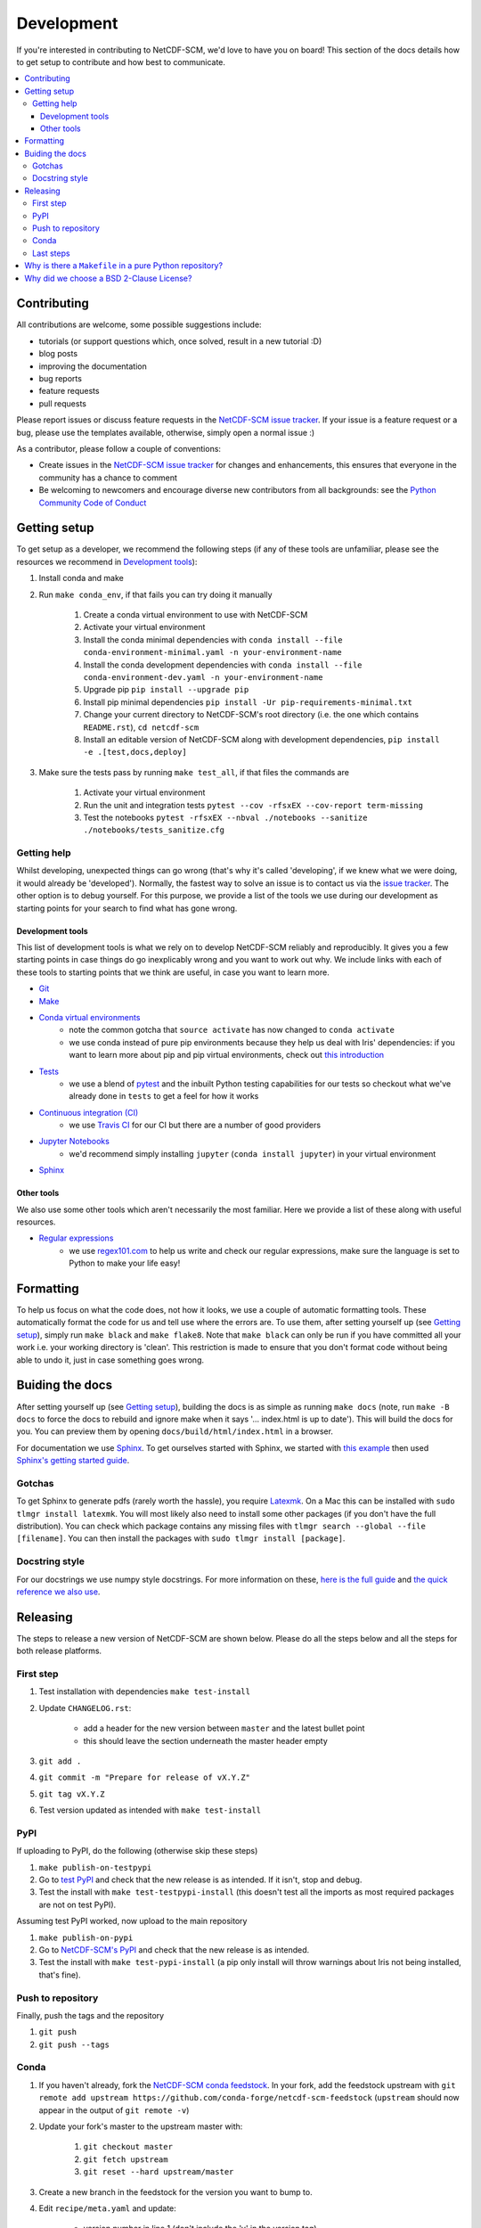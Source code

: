 .. development:

Development
===========

If you're interested in contributing to NetCDF-SCM, we'd love to have you on board!
This section of the docs details how to get setup to contribute and how best to communicate.

.. contents:: :local:

Contributing
------------

All contributions are welcome, some possible suggestions include:

- tutorials (or support questions which, once solved, result in a new tutorial :D)
- blog posts
- improving the documentation
- bug reports
- feature requests
- pull requests

Please report issues or discuss feature requests in the `NetCDF-SCM issue tracker`_.
If your issue is a feature request or a bug, please use the templates available, otherwise, simply open a normal issue :)

As a contributor, please follow a couple of conventions:

- Create issues in the `NetCDF-SCM issue tracker`_ for changes and enhancements, this ensures that everyone in the community has a chance to comment
- Be welcoming to newcomers and encourage diverse new contributors from all backgrounds: see the `Python Community Code of Conduct <https://www.python.org/psf/codeofconduct/>`_


Getting setup
-------------

To get setup as a developer, we recommend the following steps (if any of these tools are unfamiliar, please see the resources we recommend in `Development tools`_):

#. Install conda and make
#. Run ``make conda_env``, if that fails you can try doing it manually

    #. Create a conda virtual environment to use with NetCDF-SCM
    #. Activate your virtual environment
    #. Install the conda minimal dependencies with ``conda install --file conda-environment-minimal.yaml -n your-environment-name``
    #. Install the conda development dependencies with ``conda install --file conda-environment-dev.yaml -n your-environment-name``
    #. Upgrade pip ``pip install --upgrade pip``
    #. Install pip minimal dependencies ``pip install -Ur pip-requirements-minimal.txt``
    #. Change your current directory to NetCDF-SCM's root directory (i.e. the one which contains ``README.rst``), ``cd netcdf-scm``
    #. Install an editable version of NetCDF-SCM along with development dependencies, ``pip install -e .[test,docs,deploy]``

#. Make sure the tests pass by running ``make test_all``, if that files the commands are

    #. Activate your virtual environment
    #. Run the unit and integration tests ``pytest --cov -rfsxEX --cov-report term-missing``
    #. Test the notebooks ``pytest -rfsxEX --nbval ./notebooks --sanitize ./notebooks/tests_sanitize.cfg``


Getting help
~~~~~~~~~~~~

Whilst developing, unexpected things can go wrong (that's why it's called 'developing', if we knew what we were doing, it would already be 'developed').
Normally, the fastest way to solve an issue is to contact us via the `issue tracker <https://github.com/znicholls/netcdf-scm/issues>`_.
The other option is to debug yourself.
For this purpose, we provide a list of the tools we use during our development as starting points for your search to find what has gone wrong.


Development tools
+++++++++++++++++

This list of development tools is what we rely on to develop NetCDF-SCM reliably and reproducibly.
It gives you a few starting points in case things do go inexplicably wrong and you want to work out why.
We include links with each of these tools to starting points that we think are useful, in case you want to learn more.

- `Git <http://swcarpentry.github.io/git-novice/>`_
- `Make <https://swcarpentry.github.io/make-novice/>`_
- `Conda virtual environments <https://medium.freecodecamp.org/why-you-need-python-environments-and-how-to-manage-them-with-conda-85f155f4353c>`_
    - note the common gotcha that ``source activate`` has now changed to ``conda activate``
    - we use conda instead of pure pip environments because they help us deal with Iris' dependencies: if you want to learn more about pip and pip virtual environments, check out `this introduction <https://www.dabapps.com/blog/introduction-to-pip-and-virtualenv-python/>`_
- `Tests <https://semaphoreci.com/community/tutorials/testing-python-applications-with-pytest>`_
    - we use a blend of `pytest <https://docs.pytest.org/en/latest/>`_ and the inbuilt Python testing capabilities for our tests so checkout what we've already done in ``tests`` to get a feel for how it works
- `Continuous integration (CI) <https://docs.travis-ci.com/user/for-beginners/>`_
    - we use `Travis CI <https://travis-ci.com/>`_ for our CI but there are a number of good providers
- `Jupyter Notebooks <https://medium.com/codingthesmartway-com-blog/getting-started-with-jupyter-notebook-for-python-4e7082bd5d46>`_
    - we'd recommend simply installing ``jupyter`` (``conda install jupyter``) in your virtual environment
- Sphinx_


Other tools
+++++++++++

We also use some other tools which aren't necessarily the most familiar.
Here we provide a list of these along with useful resources.

.. _regular-expressions:

- `Regular expressions <https://www.oreilly.com/ideas/an-introduction-to-regular-expressions>`_
    - we use `regex101.com <regex101.com>`_ to help us write and check our regular expressions, make sure the language is set to Python to make your life easy!


Formatting
----------

To help us focus on what the code does, not how it looks, we use a couple of automatic formatting tools.
These automatically format the code for us and tell use where the errors are.
To use them, after setting yourself up (see `Getting setup`_), simply run ``make black`` and ``make flake8``.
Note that ``make black`` can only be run if you have committed all your work i.e. your working directory is 'clean'.
This restriction is made to ensure that you don't format code without being able to undo it, just in case something goes wrong.


Buiding the docs
----------------

After setting yourself up (see `Getting setup`_), building the docs is as simple as running ``make docs`` (note, run ``make -B docs`` to force the docs to rebuild and ignore make when it says '... index.html is up to date').
This will build the docs for you.
You can preview them by opening ``docs/build/html/index.html`` in a browser.

For documentation we use Sphinx_.
To get ourselves started with Sphinx, we started with `this example <https://pythonhosted.org/an_example_pypi_project/sphinx.html>`_ then used `Sphinx's getting started guide <http://www.sphinx-doc.org/en/master/usage/quickstart.html>`_.


Gotchas
~~~~~~~

To get Sphinx to generate pdfs (rarely worth the hassle), you require `Latexmk <https://mg.readthedocs.io/latexmk.html>`_.
On a Mac this can be installed with ``sudo tlmgr install latexmk``.
You will most likely also need to install some other packages (if you don't have the full distribution).
You can check which package contains any missing files with ``tlmgr search --global --file [filename]``.
You can then install the packages with ``sudo tlmgr install [package]``.


Docstring style
~~~~~~~~~~~~~~~

For our docstrings we use numpy style docstrings.
For more information on these, `here is the full guide <https://numpydoc.readthedocs.io/en/latest/format.html>`_ and `the quick reference we also use <https://sphinxcontrib-napoleon.readthedocs.io/en/latest/example_numpy.html>`_.


Releasing
---------

The steps to release a new version of NetCDF-SCM are shown below.
Please do all the steps below and all the steps for both release platforms.

First step
~~~~~~~~~~

#. Test installation with dependencies ``make test-install``
#. Update ``CHANGELOG.rst``:

    - add a header for the new version between ``master`` and the latest bullet point
    - this should leave the section underneath the master header empty

#. ``git add .``
#. ``git commit -m "Prepare for release of vX.Y.Z"``
#. ``git tag vX.Y.Z``
#. Test version updated as intended with ``make test-install``

PyPI
~~~~

If uploading to PyPI, do the following (otherwise skip these steps)

#. ``make publish-on-testpypi``
#. Go to `test PyPI <https://test.pypi.org/project/netcdf-scm/>`_ and check that the new release is as intended. If it isn't, stop and debug.
#. Test the install with ``make test-testpypi-install`` (this doesn't test all the imports as most required packages are not on test PyPI).

Assuming test PyPI worked, now upload to the main repository

#. ``make publish-on-pypi``
#. Go to `NetCDF-SCM's PyPI`_ and check that the new release is as intended.
#. Test the install with ``make test-pypi-install`` (a pip only install will throw warnings about Iris not being installed, that's fine).

Push to repository
~~~~~~~~~~~~~~~~~~

Finally, push the tags and the repository

#. ``git push``
#. ``git push --tags``

Conda
~~~~~

#. If you haven't already, fork the `NetCDF-SCM conda feedstock`_. In your fork, add the feedstock upstream with ``git remote add upstream https://github.com/conda-forge/netcdf-scm-feedstock`` (``upstream`` should now appear in the output of ``git remote -v``)
#. Update your fork's master to the upstream master with:

    #. ``git checkout master``
    #. ``git fetch upstream``
    #. ``git reset --hard upstream/master``

#. Create a new branch in the feedstock for the version you want to bump to.
#. Edit ``recipe/meta.yaml`` and update:

    - version number in line 1 (don't include the 'v' in the version tag)
    - the build number to zero (you should only be here if releasing a new version)
    - update ``sha256`` in line 9 (you can get the sha from `NetCDF-SCM's PyPI`_ by clicking on 'Download files' on the left and then clicking on 'SHA256' of the ``.tar.gz`` file to copy it to the clipboard)

#. ``git add .``
#. ``git commit -m "Update to vX.Y.Z"``
#. ``git push``
#. Make a PR into the `NetCDF-SCM conda feedstock`_
#. If the PR passes (give it at least 10 minutes to run all the CI), merge
#. Check https://anaconda.org/conda-forge/netcdf-scm to double check that the version has increased (this can take a few minutes to update)

.. _`NetCDF-SCM's PyPI`: https://pypi.org/project/netcdf-scm/
.. _`NetCDF-SCM conda feedstock`: https://github.com/conda-forge/netcdf-scm-feedstock


Last steps
~~~~~~~~~~

#. If you want to archive this version, follow the `instructions here <https://help.github.com/articles/creating-releases/>`_
#. Update any badges in ``README.rst`` that don't update automatically (note that the commits since badge only updates if you archive the version)
#. ``git add .``
#. ``git commit -m "Update README badges"``
#. ``git push``


Why is there a ``Makefile`` in a pure Python repository?
--------------------------------------------------------

Whilst it may not be standard practice, a ``Makefile`` is a simple way to automate general setup (environment setup in particular).
Hence we have one here which basically acts as a notes file for how to do all those little jobs which we often forget e.g. setting up environments, running tests (and making sure we're in the right environment), building docs, setting up auxillary bits and pieces.


Why did we choose a BSD 2-Clause License?
-----------------------------------------

We want to ensure that our code can be used and shared as easily as possible.
Whilst we love transparency, we didn't want to **force** all future users to also comply with a stronger license such as AGPL.
Hence the choice we made.

We recommend `Morin et al. 2012 <https://journals.plos.org/ploscompbiol/article?id=10.1371/journal.pcbi.1002598>`_ for more information for scientists about open-source software licenses.


.. _Sphinx: http://www.sphinx-doc.org/en/master/
.. _NetCDF-SCM issue tracker: https://github.com/znicholls/netcdf-scm/issues
